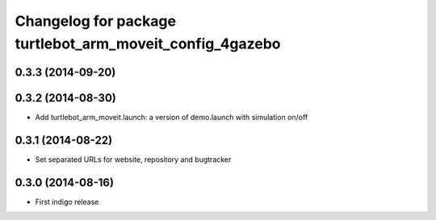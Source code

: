 ^^^^^^^^^^^^^^^^^^^^^^^^^^^^^^^^^^^^^^^^^^^^^^^^^
Changelog for package turtlebot_arm_moveit_config_4gazebo
^^^^^^^^^^^^^^^^^^^^^^^^^^^^^^^^^^^^^^^^^^^^^^^^^

0.3.3 (2014-09-20)
------------------

0.3.2 (2014-08-30)
------------------
* Add turtlebot_arm_moveit.launch: a version of demo.launch with simulation on/off

0.3.1 (2014-08-22)
------------------
* Set separated URLs for website, repository and bugtracker

0.3.0 (2014-08-16)
------------------
* First indigo release
